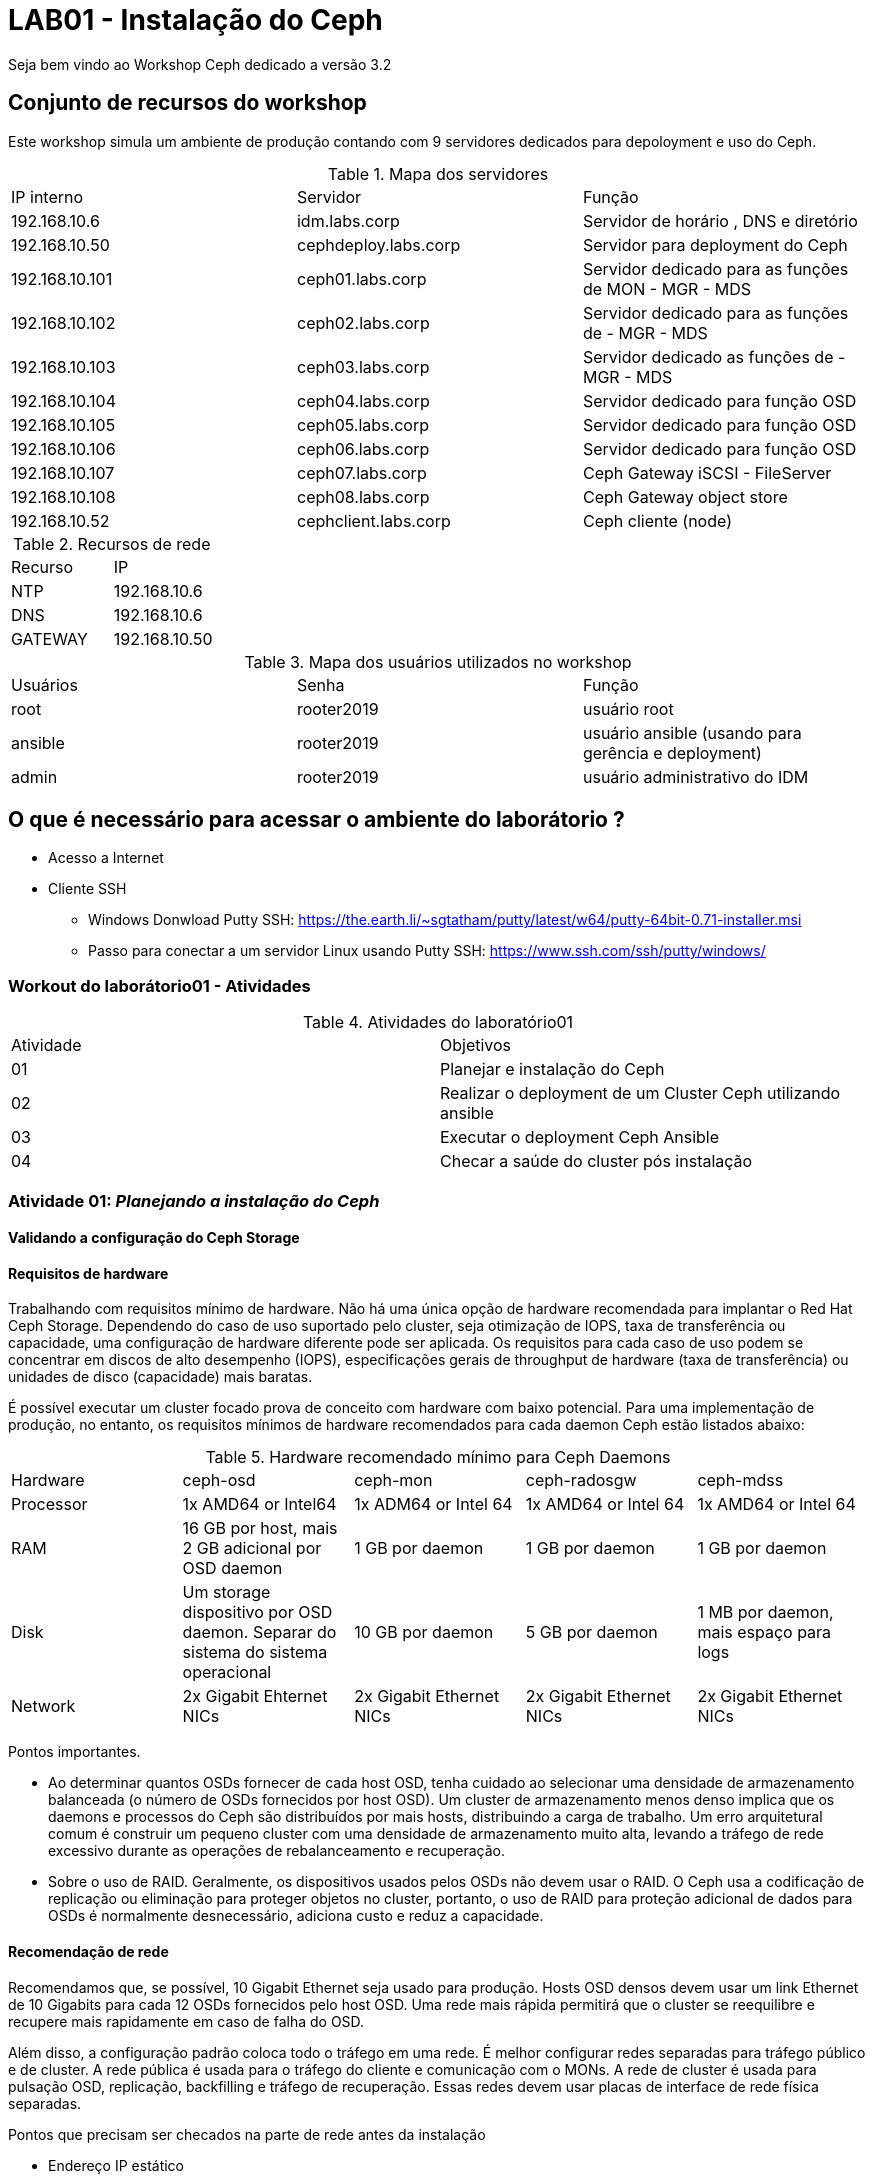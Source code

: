 = LAB01 - Instalação do Ceph







Seja bem vindo ao Workshop Ceph dedicado a versão 3.2

== Conjunto de recursos do workshop

Este workshop simula um ambiente de produção contando com 9 servidores dedicados para depoloyment e uso do Ceph.

.Mapa dos servidores
|===
|IP interno| Servidor | Função
|192.168.10.6  | idm.labs.corp | Servidor de horário , DNS e diretório
|192.168.10.50  | cephdeploy.labs.corp | Servidor para deployment do Ceph
|192.168.10.101 | ceph01.labs.corp | Servidor dedicado para as funções de MON - MGR - MDS
|192.168.10.102 | ceph02.labs.corp | Servidor dedicado para as funções de - MGR - MDS
|192.168.10.103 | ceph03.labs.corp | Servidor dedicado as funções de - MGR - MDS
|192.168.10.104 | ceph04.labs.corp | Servidor dedicado para função OSD
|192.168.10.105 | ceph05.labs.corp | Servidor dedicado para função OSD
|192.168.10.106 | ceph06.labs.corp | Servidor dedicado para função OSD
|192.168.10.107 | ceph07.labs.corp | Ceph  Gateway iSCSI - FileServer
|192.168.10.108 | ceph08.labs.corp | Ceph  Gateway object store
|192.168.10.52  | cephclient.labs.corp | Ceph cliente (node)
|===

.Recursos de rede
|===
|Recurso |IP
|NTP     |192.168.10.6
|DNS     |192.168.10.6
|GATEWAY |192.168.10.50
|===


.Mapa dos usuários utilizados no workshop
|===
|Usuários |Senha| Função
|root    |rooter2019 | usuário root
|ansible |rooter2019 | usuário ansible (usando para gerência e deployment)
|admin   |rooter2019 | usuário administrativo do IDM
|===

== O que é necessário para acessar o ambiente do laborátorio ?

* Acesso a Internet
* Cliente SSH
  - Windows Donwload Putty SSH: https://the.earth.li/~sgtatham/putty/latest/w64/putty-64bit-0.71-installer.msi
  - Passo para conectar a um servidor Linux usando Putty SSH: https://www.ssh.com/ssh/putty/windows/

=== Workout do laborátorio01 - Atividades

.Atividades do laboratório01
|===
|Atividade | Objetivos
|01| Planejar e instalação do Ceph
|02| Realizar o deployment de um Cluster Ceph utilizando ansible
|03| Executar o  deployment Ceph Ansible
|04| Checar a saúde do cluster pós instalação
|===


=== Atividade 01: _Planejando a instalação do Ceph_

==== Validando a configuração do Ceph Storage

==== Requisitos de hardware

Trabalhando com requisitos mínimo de hardware. Não há uma única opção de hardware recomendada para implantar o Red Hat Ceph Storage. Dependendo do caso de uso suportado pelo cluster, seja otimização de IOPS, taxa de transferência ou capacidade, uma configuração de hardware diferente pode ser aplicada. Os requisitos para cada caso de uso podem se concentrar em discos de alto desempenho (IOPS), especificações gerais de throughput de hardware (taxa de transferência) ou unidades de disco (capacidade) mais baratas.

É possível executar um cluster focado prova de conceito com hardware com baixo potencial. Para uma implementação de produção, no entanto, os requisitos mínimos de hardware recomendados para cada daemon Ceph estão listados abaixo:

.Hardware recomendado mínimo para Ceph Daemons
|===
|Hardware | ceph-osd | ceph-mon | ceph-radosgw | ceph-mdss
|Processor| 1x AMD64 or Intel64 | 1x ADM64 or Intel 64| 1x AMD64 or Intel 64 | 1x AMD64 or Intel 64
|RAM| 16 GB por host, mais 2 GB adicional por OSD daemon 	 | 1 GB por daemon | 1 GB por daemon | 1 GB por daemon
|Disk| Um storage dispositivo por OSD daemon. Separar do sistema do sistema operacional | 10 GB por daemon | 5 GB por daemon | 1 MB por daemon, mais espaço para logs
|Network| 2x Gigabit Ehternet NICs | 2x Gigabit Ethernet NICs | 2x Gigabit Ethernet NICs | 2x Gigabit Ethernet NICs
|===

Pontos importantes.

 * Ao determinar quantos OSDs fornecer de cada host OSD, tenha cuidado ao selecionar uma densidade de armazenamento balanceada (o número de OSDs fornecidos por host OSD). Um cluster de armazenamento menos denso implica que os daemons e processos do Ceph são distribuídos por mais hosts, distribuindo a carga de trabalho. Um erro arquitetural comum é construir um pequeno cluster com uma densidade de armazenamento muito alta, levando a tráfego de rede excessivo durante as operações de rebalanceamento e recuperação.
 * Sobre o uso de RAID. Geralmente, os dispositivos usados pelos OSDs não devem usar o RAID. O Ceph usa a codificação de replicação ou eliminação para proteger objetos no cluster, portanto, o uso de RAID para proteção adicional de dados para OSDs é normalmente desnecessário, adiciona custo e reduz a capacidade.

==== Recomendação de rede

Recomendamos que, se possível, 10 Gigabit Ethernet seja usado para produção. Hosts OSD densos devem usar um link Ethernet de 10 Gigabits para cada 12 OSDs fornecidos pelo host OSD. Uma rede mais rápida permitirá que o cluster se reequilibre e recupere mais rapidamente em caso de falha do OSD.

Além disso, a configuração padrão coloca todo o tráfego em uma rede. É melhor configurar redes separadas para tráfego público e de cluster. A rede pública é usada para o tráfego do cliente e comunicação com o MONs. A rede de cluster é usada para pulsação OSD, replicação, backfilling e tráfego de recuperação. Essas redes devem usar placas de interface de rede física separadas.

Pontos que precisam ser checados na parte de rede antes da instalação

* Endereço IP estático
* Ativação da configuração de rede no boot
* NTP sincronizado em cada nó participante do cluster
* Configuração Firewall

.Configuração do Firewall
|===
|Nome do serviço | Portas | Descrição
|Monitor | 6789/TCP | Comunicação do Ceph cluster
|Manager | 7000/TCP - 8003/TCP - 9283/TCP | Comunicação Ceph Manager dasboard - Ceph Manager RESTful API via HTTPS - Comunicação Prometheus plug-in
|OSD | 6800-7300/TCP | Cada OSD utiliza tres dentro deste range. Um porta para comunicação com clientes e monitoramento sobre a rede pública;uma porta para enviar dados para outros nós OSD ou sobre rede pública;e terceira é para troca de pacotes heartbeat na rede cluster ou publica
|RADOS Gateway| 7480/TCP | RADOS Gateway utiliza porta 7480/TCP mas está porta pode ser alterada para porta 80/TCP ou 443/TCO se estiver usando SSL/TLS
|===

==== Validando a configuração de pré-requisitos de software - _Red Enterprise Linux Server_

Antes de iniciar a instalação de um cluster Ceph é necessário preparr o sistema operacional indepedente da função que o nó irá desempenhar dentro do cluster Ceph

Pontos que precisam ser checados antes da instalação

* Realize uma instalação básica da mesma versão do Red Hat Enterprise Linux 7 em todos os hosts.

* Use o comando subscription-manager para registrar os sistemas e ativar os canais de software corretos (ou ter as imagens ISO disponíveis para uma instalação desconectada).

* Configure a resolução de rede e nome para todos os hosts e configure a sincronização de horário do NTP.

* Garanta a configuração correta do firewall local.

* Configure um usuário (não ceph) em todos os nós para uso pelo Ansible e garanta o acesso do sudo ao root.

* Certifique-se de que o usuário que executará os Ansible Playbooks no nó de implementação possa usar a autenticação baseada em chave SSH para efetuar login como o usuário Ansible nos nós do cluster.

* Verifique se o nó de implementação pode executar tarefas Ansible nos nós do cluster.


==== Repositórios - _Red Enterprise Linux Server_

Os repositórios para instalação do Ceph devem ser subscritos em todos os servidores participantes do cluster do Ceph.

.Procedimentos para subcrição dos servidores Ceph
|===
|Passo | Comando | Descrição
|1| subscription-manager --disable="*"  | Desabilita todos os repositórios. É necessário para que outros reposótirios afetem a instalação do Ceph
|2| subscription-manager --enable=rhel-7-server-rpms --enable=rhel-7-server-extras-rpms| Repositórios básicos do RHEL para instalação do Ceph. Deve estar assinado em todos nós participantes do cluster
|3| subscription-manager --enable=rhel-7-server-rhceph-3-mon-rpms | Subscreva todos os nós responsáveis pelo  monitoramento
|4| subscription-manager --enable=rhel-7-server-rhceph-3-osd-rpms | Subscreva todos os nós responsáveis pelo  pelo OSD
|5| subscription-manager --enable=rhel-7-server-rhceph-3-tools-rpms | Subscreva todos os nós responsáveis pelo  - Ansible deployment host, MDS, RADOS Gateway, ou Ceph client
|===

==== Preparando o usuário Ansible

O Red Hat Ceph Storage fornece um conjunto de Ansible Playbooks para instalar e configurar seu cluster Ceph. Você executará um playbook como um usuário comum no host de implementação e o Ansible efetuará login nos hosts do cluster para instalá-los e configurá-los.

Antes de usar esses playbooks, você precisa preparar o host de implantação e os hosts de cluster com um usuário comum para Ansible.

Esse usuário no host de implementação é configurado para efetuar login como o mesmo usuário em qualquer um dos hosts de cluster usando a autenticação baseada em chave SSH. O usuário também é configurado em todos os hosts para ter acesso sudo sem senha para executar comandos como o usuário root.

O procedimento básico para configurar isso é:

* Crie um usuário para Ansible que tenha o mesmo nome de usuário no host de implementação e em todos os hosts de cluster. Para esta discussão, usamos o nome ansible, mas qualquer nome não utilizado funcionará. Não use o nome de usuário ceph, que é reservado para os daemons do Ceph.

* Use ssh-keygen para gerar um par de chaves SSH na conta do usuário no host de implementação.

* Distribuir a chave pública SSH do usuário ansiável para o arquivo ~ / .ssh / authorized_keys do usuário em todos os hosts. Certifique-se de que o arquivo de chaves autorizadas seja legível apenas pelo usuário.

* Crie um arquivo /etc/sudoers.d/ansible que conceda o acesso root sem senha do usuário ansible. Ele deve ser legível apenas pelo usuário root e ter um conteúdo semelhante ao seguinte:

  ansible ALL=(root) NOPASSWD:ALL


=== Atividade 02: _Realizando deployment do Cluster Ceph usando Ansible_

==== Instalação do deployment Red Hat Ceph Ansible

Quando todos os servidores participantes do cluster Ceph estiverem prontos. É necessário instalar o pacote _ceph-ansible_ em seu servidor de deployment

 #yum install -y ceph-ansible

===== Sobre o deploymento Ceph-ansible playbooks

Ansible é um utilitário de automação, gerenciamento de configuração e orquestração de código aberto. Pode automatizar e padronizar a configuração de servidores remotos e máquinas virtuais.

O Red Hat Ceph Storage usa o Ansible para instalar e configurar o cluster do Ceph.

Ansible automatiza as operações através de um playbook baseado em texto. Um playbook é um arquivo que contém uma lista de reproduções que precisam ser executadas em uma lista especificada de sistemas.

Cada PLAYBOOK é composto por uma série de tarefas para executar em sequência. O Ansible é projetado para que os playbooks bem escritos sejam idempotentes, o que significa que eles podem ser executados várias vezes e alterar apenas as coisas que precisam ser alteradas nos hosts de destino.

Isso permite que um manual seja executado novamente para corrigir erros ou alterações que foram feitas nos sistemas de destino.

Para determinar a lista de hosts disponíveis, o Ansible geralmente usa um arquivo de inventário baseado em texto. Um arquivo de inventário muito simples pode consistir em uma lista de hosts, um host por linha.

Um arquivo de inventário mais complexo pode organizar esses hosts em grupos, usando uma sintaxe semelhante a INI, em que cada grupo começa com o nome do grupo entre colchetes, seguido pela lista de hosts no grupo. Um host pode ser listado em vários grupos. O grupo especial inclui todos os hosts no inventário.


==== Entendendo  arquivos de configuração do Ceph Ansible

Para realizar o deploymento do Red Hat Ceph Storage 3 usando cluster é necessário entender o papel dos seus principais playbooks.

.Inventário dos playbooks Ansible_
|===
|Arquivo de configuração | Funcionalidade | exemplo
|/etc/ansible/hosts | Configure um arquivo de inventário Ansible para listar seus nós de cluster e atribuí-los aos grupos com base em suas funções (OSD, MON, cliente e assim por diante). | colocar public_network
|/usr/share/ceph-ansible/group_vars/all.yml | Grupo de arquivo  variável de grupo com diretivas que se aplicam a todos os hosts do Ceph.
|/usr/share/ceph-ansible/group_vars/osds.yml | Grupo de arquivo variável de grupo com diretivas que se aplicam aos OSDs.
|/usr/share/ceph-ansible/group_vars/clients.yml | Grupo arquivo de variável de grupo com diretivas que se aplicam a clientes.
|/usr/share/ceph-ansible/site.yml | Arquivo  responsável pela start da instalação
|===


==== Configuração do inventário

Seu primeiro passo é configurar seu arquivo de inventário. Os playbooks executáveis usam um grupo de hosts para cada tipo de nó Ceph: mons para monitores, osds para OSDs, mgrs para gerenciadores, mdss para MDSs, clientes para clientes Ceph, rgws para nós Gateway RADOS, iscsi-gws para gateways iSCSI e rbd-espelhos para ativar o espelhamento de RBD.

Você precisa atribuir seus hosts Ceph aos grupos apropriados no arquivo de inventário com base em sua função.

*Exemplo do arquivo de configuração do inventário*
 [root@server ~]# cat /etc/ansible/hosts
 [mons]
 monitor-host-name

 [mgrs]
 manager-host-name

 [osds]
 osd-host-name

==== Ajustando ceph-ansible playbook

*Dica para visualização e edição do arquivo YAML (Ansible)*

Se você usar o editor de texto Vim, poderá aplicar algumas configurações que facilitarão a edição de seus playbooks e arquivos variáveis. Por exemplo, adicione a seguinte linha ao seu arquivo $ HOME / .vimrc, e se o vim detectar que você está editando um arquivo YAML, ele recua por dois espaços quando você pressiona a tecla Tab, identifica as linhas subsequentes e expande as guias nos espaços.

 autocmd FileType yaml setlocal ai ts=2 sw=2 et


===== Configurando o group_vars/all.yml

O arquivo group_vars / all.yml contém parâmetros comuns que são aplicados a todos os nós do Ceph no inventário.

A tabela a seguir lista alguns parâmetros principais que são comumente definidos.

|===
|Nome do parametro | Valor Descrição | Descrição
| fetch_directory| ~/ceph-ansible-keys | Localização do diretório temporário usado para copiar chaves de autenticação para nós do cluster
| ceph_origin | repository | Onde obter Ceph de. repositório usa um repositório de pacotes
| ceph_repository | rhcs | O repositório usado para instalar o Red Hat Ceph Storage. O rhcs usa pacotes oficiais do Red Hat Ceph Storage
| ceph_repository_type | cdn or iso | A fonte de instalação para rhcs, a Content Distribution Network ou uma imagem ISO local
| ceph_rhcs_iso_path |Path to ISO | Se estiver usando o tipo de repositório iso, o caminho para o ISO de Armazenamento do Red Hat Ceph
| ceph_rhcs_version |"3" |A versão do Red Hat Ceph Storage para instalar
| monitor_interface |Network Interface |A interface de rede na qual o monitor escuta
| public_network | Address and Netmask | A sub-rede da rede pública do cluster, por exemplo, 192.168.122.0/24
| cluster_network |Address and Netmask | A sub-rede da rede privada do cluster. Padrões para o valor definido para o public_network
| journal_size | Size in MB | O tamanho a ser alocado para periódicos OSD. Deve ser o dobro do rendimento esperado durante o intervalo máximo de sincronização do armazenamento de arquivos (que é cinco segundos por padrão). Não deve ser menor que 5120 MB na maioria dos casos.
|===

====== Exemplo simples do *group_vars/all.yml*

 fetch_directory: ~/ceph-ansible-keys
 ceph_origin: repository
 ceph_repository: rhcs
 ceph_repository_type: cdn
 ceph_rhcs_version: "3"
 monitor_interface: eth0
 public_network: 192.168.122.0/24
 cluster_network: "{{ public_network }}"

 journal_size: 5120

====== Parametro Overrides
O parâmetro ceph_conf_overrides dentro do arquivo group_vars / all.yml permite substituir os valores padrão de configuração do Ceph para um determinado parâmetro dentro de uma seção. Talvez seja necessário usar isso para ajustar ou configurar corretamente seu cluster.

Por exemplo, se você precisar alterar o valor do parâmetro ceph_parameter_name de uma seção, inclua a seguinte diretiva em group_vars / all.yml:

 ceph_conf_overrides:
   section_name:
     ceph_parameter_name: value

===== Configurando o group_vars/osds

 As opções de implementação do OSD são definidas no arquivo de configuração /usr/share/ceph-ansible/group_vars/osds.yml.
 As variáveis configuradas nesse arquivo se aplicam a todos os hosts no grupo osds no inventário.
 No mínimo, você precisa definir a lista de dispositivos a serem usados como OSDs e se os dados do OSD e as informações do diário devem ser colocados no mesmo dispositivo ou se eles usam dispositivos separados.

Você vai se concentrar no cenário colocado no momento e assumir que todos os hosts OSD possuem hardware idêntico e usam os mesmos nomes de dispositivo para seus OSDs.
Para este caso, um arquivo básico group_vars / osds.yml deve conter duas diretivas: uma variável osd_scenario definida como "collocated" e uma variável de dispositivos definida como uma lista de dispositivos a serem usados como OSDs.

O seguinte arquivo group_vars / osds.yml configura três dispositivos em cada host OSD como OSDs:

 osd_scenario: "collocated"
 devices:
   - /dev/sdb
   - /dev/sdc
   - /dev/sdd

Como alternativa, você pode configurar seus hosts OSD usando o cenário "não-colocado".
Isso usa dispositivos de armazenamento separados para dados OSD e o diário OSD. Um exemplo do arquivo group_vars / osds.yml aparece abaixo:

 osd_scenario: "non-collocated"
 devices:
   - /dev/sdb
   - /dev/sdc
 dedicated_devices:
   - /dev/sdd
   - /dev/sde

Neste exemplo, você tem dois OSDs em cada host OSD: / dev / sdb armazena dados e usa / dev / sdd como um diário, e / dev / sdc armazena dados e usa / dev / sde como um diário.

Parametros chave para group_vars/osds.yml

|===
|Nome do parametro | Valor | Descriçào
|osd_scenario | collocated ou non-collocated | Tipo de implantação de diário do OSD
|devices| Uma lista dos nomes dos dispositivos a serem usados nos OSDs | Dispositivos para dados OSD colocados e partições de diário ou partições de dados OSD não colocados
|dedicated_devices| Uma lista dos nomes dos dispositivos a serem usados em periódicos OSD não colocados | Dispositivos dedicados para OSD journals
|===

Se necessário, use o Guia de Instalação do Red Hat Ceph Storage 3.0 para obter informações sobre outros parâmetros pertinentes, incluindo configurações que usam dispositivos separados para dados OSD e periódicos.
O arquivo */usr/share/ceph-ansible/group_vars/osds.yml.sample* também possui alguns exemplos adicionais.

=== Atividade 03 : _Executar o  deployment Ceph Ansible_

*Ao executar o procedimento de deployment do Cluster Ceph via Ansible tenha certeza dos seguintes pontos:*

1. Logue no servidor Construa seu arquivo de inventario
2. Tenha certeza de estar dentro do diretorio */usr/share/ceph-ansible*
3. Valide os arquivos de configuração dentro diretorio _/usr/share/ceph-ansible/group_vars_
4. Esteja logado com usuário 'ansible' e valide o usuário logado dentro de cada servidores

    id

5. Verifique se todos os servidores estão respondendo

   ansible -i /etc/ansible/ -m ping

6. sincronize o arquivos

Execute a chamada para iniciar o deployment

   ansible-playbook site.yml

=== Atividade 04: _Checar a saúde do cluster pós instalação_

Após a conclusão da instalação, você pode testar seu novo cluster do Ceph para verificar se a implementação está correta e se o cluster está funcionando.

|===
|Operação | Comando
|Show cluster status |ceph -s
|Watch live cluster changes | ceph -w
|Show cluster free space status |ceph df
|Show OSD usage | ceph osd df
|Create users |ceph auth get-or-create
|List users |ceph auth list
|Display user permissions |ceph auth caps
|Delete users|ceph auth del
|===

== Preparando o ambiente para instalação do Ceph
   - Neste procedimento iremos trabalhar com servidor deploy.labs.corp e apenas iremos registar os repositorios nos servidores ceph01, ceph02 e ceph03.
  -  O servidor deploy.labs.corp  é dedicado para instalação e gerenciamento da instalação do cluster CEPH.
  - Não descarte este servidor após a instalação do cluster CEPH.

=== Subscrevendo o repositório necessários para instalação CEPH

.No servidor deploy.labs.corp:

1. Loge no servidor deploy.labs.corp e execute o comando abaixo:

 subscription-manager repos --disable='*' --enable=rhel-7-server-rpms --enable=rhel-7-server-optional-rpms --enable=rhel-7-server-rhscon-2-installer-rpms --enable=rhel-7-server-rhscon-2-main-rpms

.Nos servidores ceph01,ceph02, ceph03

2. Loge no servidores ceph01.labs.corp , ceph02.labs.corp e  ceph02.labs.corp e digite comando abaixo em cada um deles.

  subscription-manager repos --disable='*' repos --enable=rhel-7-server-rpms --enable=rhel-7-server-optional-rpms --enable=rhel-7-server-rhceph-2-mon-rpms --enable=rhel-7-server-rhceph-2-osd-rpms --enable=rhel-7-server-rhceph-2-tools-rpms

.Repositórios a serem ativados por função do servidor
|===
|Repositório | Função
|rhel-7-server-rhscon-2-installer-rpms|Ceph-deploy
|rhel-7-server-rhscon-2-main-rpms     |Ceph-Deploy
|rhel-7-server-rhceph-2-mon-rpms       |Monitor nodes
|rhel-7-server-rhceph-2-osd-rpms       |OSD Nodes
|rhel-7-server-rhceph-2-tool-rpms      |RGW Nodes/Client Nodes/MDS Nodes
|rhel-7-server-rpms                   |Todas as funções
|rhel-7-server-optional-rpms          |Todas as funções
|===


=== Preparando o servidor Ceph Deploy

1. Nesta tarefa basicamente iremos realizar os seguintes passos:

    - Criação do usuário de instalação
    - Sincronizar o servidor de horário



=== Criação do usuário de instalação (ceph-ansible)

Neste passo iremos criar um usuário chamado "ceph-deployment" em cada servidor CEPH (deploy e ceph) do cluster. Deverá feito a configuração permitindo ao usuário ceph-deployment privilégio de root via sudo para realizar a instalação do Ceph.

.Comando para criação do usuário

    adduser ceph-deployment
    passwd ceph-deployment --> Coloque a senha 'redhat2017'

.Procedimento para configuração do sudo para o usuário ceph-deployment
    cat << EOF >/etc/sudoers.d/<username>
    <username> ALL = (root) NOPASSWD:ALL
    EOF

.Procedimento para compartilhar a chave ssh do usuário ceph-deployment

    Dentro do servidor "deploy.labs.corp" mude para o usuário ceph-deployment, crie a chave e compartilhe a chave com os outros servidor do cluster.

    Comandos:
     1. su - ceph-deployment
     2. ssh-keygen <<tecle enter>>
     3. ssh-copy-id ceph-deployment@ceph01.labs.corp
     4. ssh-copy-id ceph-deployment@ceph02.labs.corp
     5. ssh-copy-id ceph-deployment@ceph03.labs.corp
     6. ssh-copy-id ceph-deployment@deploy.labs.corp



.Logado com o usuário ceph-deploymento vamos permitir que o ceph-deployment faça login sem usuário e senha nos outros nós do cluster Ceph

   1. Crie o arquivo "config" Comando
   1.1 - > ~/.ssh/config
   2. Altere a permissão arquivo "config" com comando: chmod 600 ~/.ssh/config
   3. Cadastre os servidores participantes do cluster +
        Host node1 +
        Hostname <hostname> +
        User <username> +
        Host node2 +
        Hostname <hostname> +
        User <username> +
        Host node3 +
        Hostname <hostname> +
        User <username> +
   4. Após está configuração o processo de login não irá pedir mais usuário e senha +

----
Comando:
ssh -l ceph-deployment ceph02 ou ssh ceph-deployment@ceph02
----


=== Sincronizando servidor de horário ao servidor participantes do Cluster CEPH

Instale o pacote ntpdate nos servidores ceph01,ceph02,ceph03 e deploy:

----
yum install -y ntpdate ntp
----

Entre no arquivo  arquivo /etc/ntp.conf e altere o arquivo da forma abaixo:

    Insira a linha "server a.st1.ntp.br  iburst"

    Comente com "#" todos as linhas abaixo
    #server 0.rhel.pool.ntp.org iburst
    #server 1.rhel.pool.ntp.org iburst
    #server 2.rhel.pool.ntp.org iburst
    #server 3.rhel.pool.ntp.org iburst


Force o sincronismo de horario com servidor de horário
----
comando: ntpdate a.st1.ntp.br
----

== Iniciando a instalação do Ceph Cluster via Ansible deployment


=== Passo 01 - Instalando os pacotes necessários para instalação Ceph com Ansible

Certifique-se de estar logado com o usuário ceph-deployment no servidor deploy.labs.corp

    Comando: id
    Comando: hostnamectl status

Instale os pacotes necessário para deploymento do ceph

   Comando: yum  -y install ceph-ansible

=== Passo 02 - Configurando os parâmetros de instalação do Ansible deployment

Abra o arquivo /etc/ansible/ansible.cfg

    Comando: sudo vi /etc/ansible/ansible.cfg

Altere os seguintes parâmetros dentro do arquivo ansible.cfg

.Alteração da configuração de deployment do Ansible
|===
|Parâmetro |Valor
|inventory     | inventory = /etc/ansible/hosts
|remote_user   | remote_user = ceph-deployment
|===

=== Passo 03 - Configurando inventário da instalação do cluster Ceph

Neste passo será registrado dentro do arquivo /etc/ansible/hosts todos os servidores pertecentes a instalação de ceph-cluster

1. Abra o arquivo /etc/ansible/hosts

    comando: sudo vi /etc/ansible/hosts


2.Atualize  o arquivo "/etc/ansible/hosts" seguindo o exemplo abaixo:


    [mons]
    labceph01.labs.corp
    labceph02.labs.corp
    labceph03.labs.corp
    [osds]
    labceph01.labs.corp devices="[ '/dev/vdb' ]"
    labceph02.labs.corp devices="[ '/dev/vdb' ]"
    labceph03.labs.corp devices="[ '/dev/vdb' ]"

.Observações
    1. Nessa instalação o cluster terá multiplas funções (OSD e Mon).
    2. No item [osds] cadastre o disco secundário alocado em cada um dos servidores
    3. Use o comando "cat /etc/ansible/hosts |grep -v  ^# |grep [a-Z]" para filtrar espaço e linhas comentadas

==== Passo 04 - Testando (rede e acesso) dos servidores  registrados no inventário.

É possível testar se todos os servidores registrados dentro do inventário estão funcionais a nível de rede e privilégio do usuário ceph-deployment.

     Testando conectividade
     Comando: ansible mons -m ping

Verificando o usuário que está conectando remotamente em cada servidor.

     Comando:ansible mons -m command -a id -b

.Observações

- A saída de comando exibirá uid=(root) isto indica que a escalação de privilégio está funcionando.

=== Passo 05 -  Iniciando o deployment do cluster Ceph via Ansible

Agora iniciaremos as configurações que detalham como será instalado o Ceph via Ansible.


==== Preparando o deployment dos servidores Monitors do Cluster Ceph

Usando o template no arquivo "/usr/share/ceph-ansible/site.yml.sample" crie o arquivo site.yml dentro do mesmo diretório.

    Procedimento
    1. cd /usr/share/ceph-ansible/
    2. sudo cp site.yml.sample site.yml


==== Ajustando o arquivo de configuração mons.yaml

Usando o template localizado dentro de /usr/share/ceph-ansible/group_vars/mons.yml.sample crie o arquivo mons.yml dentro do mesmo diretório

    Procedimento
    1. cd /usr/share/ceph-ansible/group_vars
    2. sudo cp mons.yml.sample mons.yml
    3. Abra o arquivo mons.yml - comando: vi mons.yml

Ajuste o arquivo  mons.yaml de acordo com exemplo abaixo
----
dummy:
fetch_directory: /home/ceph-deployment/ceph-ansible-keys
mon_group_name: mons
fsid: "{{ cluster_uuid.stdout }}"
monitor_secret: "{{ monitor_keyring.stdout }}"
cephx: true
----

==== Ajustando o arquivo de configuração osds.yaml

Usando o template localizado dentro de /usr/share/ceph-ansible/group_vars/osds.yml.sample, crie o arquivo osds.yml dentro do mesmo diretório


    Procedimento
    1. cd /usr/share/ceph-ansible/groups_vars
    2. sudo cp osds.sample osds.yaml
    3. Abra o arquivo osds.yml - comando: vi osds.yml

Ajuste o arquivo "osds.yml" para ficar de acordo com exemplo abaixo:

----
dummy:
fsid: "{{ cluster_uuid.stdout }}"
cephx: true
osd_auto_discovery: true
journal_collocation: true
----

.Observações
 - Não remova nenhuma linha do arquivo de configuração.

==== Configurando os parâmetros gerais da instalação do Cluster Ceph

Usando o template localizado dentro de /usr/share/ceph-ansible/site.yml.sample crie o arquivo site.yml dentro do mesmo diretório

    Procedimento
    1. cd /usr/share/ceph-ansible/group_vars
    2. sudo cp all.sample.yml all.yml
    3. sudo vi all.yml


Exemplo do all.yml

----
---
dummy:
### General
fetch_directory: /home/ceph-deployment/ceph-ansible-keys/
cluster: ceph

mon_group_name: mons
osd_group_name: osds
rgw_group_name: rgws
mds_group_name: mdss
check_firewall: False
ceph_stable_rh_storage: True
ceph_stable_rh_storage_version: 2
ceph_stable_rh_storage_cdn_install: True

generated_fsid: True
fsid: "{{ cluster_uuid.stdout }}"
cephx: True
max_open_files: 131072
#monitor options
monitor_interface: eth1
mon_use_fqdn: True
#OSD
public_network:  192.168.10.0/24
cluster_network: "{{ public_network }}"
monitor_network: 192.168.20.0/24
journal_size: 1024
osd_mkfs_type: xfs
osd_mkfs_options_xfs: -f -i size=2048
osd_mount_options_xfs: noatime,largeio,inode64,swalloc
osd_objectstore: filestore
#calamari: true
ceph_conf_overrides:
  global:
    mon_initial_members: ceph01.labs.corp,ceph02.labs.corp,ceph03.labs.corp
    mon_host: ceph01.labs.corp,ceph02.labs.corp,ceph03.labs.corp
    mon_osd: ceph01.labs.corp,ceph02.labs.corp,ceph03.labs.corp
    mon_osd_allow_primary_affinity: true
    osd_pool_default_size: 2
    osd_pool_default_min_size: 1
    mon_pg_warn_min_per_osd: 0
    mon_pg_warn_max_per_osd: 0
    mon_pg_warn_max_object_skew: 0

  client:
    rbd_default_features: 1
    rbd_default_format: 2
    rbd_cache: "true"
    rbd_cache_writethrough_until_flush: "false"

----


==== Atenção de continuar valide se as configurações abaixo foram executadas

1. Desligue o firewall  local comando: "
1.1 systemctl stop firewalld && iptables -t filter -F
2. Sincronize o servidor de horário
3. Evite o uso de caracteres especias, espaços e fique atenco com a identação dos arquivos yaml.
4. Reveja todos os passos antes de continuar o próximo procedimento

=== Passo 06 -  Executando a instalação Ceph-deployment


1. Certifique-se que esteja logado com o usuário ceph-deployment
2. Dentro da pasta /usr/share/ceph-ansible/ execute o

   comando: ansible-playbook site.yml


==== Validando a instalação do Ansible


1. Após realização do deploymento do Ceph via Ansible. Valie o resultado procurando pelo indicador *failed=0*
2. Loge no servidor ceph01.bblab.corp usando o usuário root e execute o comando ceph -s


.Saída esperada do comando


   [root@ceph01 ~]# ceph -s
    cluster b8844955-7ebe-4ad6-a2c0-8d470ba0319a
     health HEALTH_OK
     monmap e1: 3 mons at {ceph01.labs.corp=192.168.50.100:6789/0,ceph02.labs.corp=192.168.50.101:6789/0,ceph03.labs.corp=192.168.50.102:6789/0}
            election epoch 4, quorum 0,1,2 ceph01.labs.corp,ceph02.labs.corp,ceph03.labs.corp
     osdmap e6: 3 osds: 3 up, 3 in
            flags sortbitwise,require_jewel_osds
      pgmap v16: 64 pgs, 1 pools, 0 bytes data, 0 objects
            101244 kB used, 36732 MB / 36830 MB avail
                  64 active+clean

3. Valide o arquivo de configuração - /etc/ceph/ceph.conf

----
comando: cat /etc/ceph/ceph.conf

----

.Saída esperada do comando:

----
[client]
rbd_default_features = 1
rbd_cache_writethrough_until_flush = false
rbd_default_format = 2
rbd_cache = true

[global]
mon initial members = ceph01.labs.corp,ceph02.labs.corp,ceph03.labs.corp
mon_pg_warn_max_object_skew = 0
cluster network = 192.168.50.0/24
mon host = 192.168.30.100,192.168.30.101,192.168.30.102
mon_osd_allow_primary_affinity = True
osd_pool_default_size = 2
osd_pool_default_min_size = 1
mon_pg_warn_min_per_osd = 0
mon_osd = ceph01.labs.corp,ceph02.labs.corp,ceph03.labs.corp
mon_host = ceph01.labs.corp,ceph02.labs.corp,ceph03.labs.corp
mon_pg_warn_max_per_osd = 0
public network = 192.168.50.0/24
mon_initial_members = ceph01.labs.corp,ceph02.labs.corp,ceph03.labs.corp
max open files = 131072
fsid = b8844955-7ebe-4ad6-a2c0-8d470ba0319a

[client.libvirt]
admin socket = /var/run/ceph/$cluster-$type.$id.$pid.$cctid.asok # must be writable by QEMU and allowed by SELinux or AppArmor
log file = /var/log/ceph/qemu-guest-$pid.log # must be writable by QEMU and allowed by SELinux or AppArmor

[osd]
osd mkfs options xfs = -f -i size=2048
osd mkfs type = xfs
osd journal size = 1024
osd mount options xfs = noatime,largeio,inode64,swalloc
----


4. Validando a configuração dos nós OSD do CEPH

----
Comando: ceph osd tree
----

.Saída esperada:

----

[root@ceph01 ~]# ceph osd tree
ID WEIGHT  TYPE NAME       UP/DOWN REWEIGHT PRIMARY-AFFINITY
-1 0.03506 root default
-2 0.01169     host ceph03
 0 0.01169         osd.0        up  1.00000          1.00000
-3 0.01169     host ceph02
 2 0.01169         osd.2        up  1.00000          1.00000
-4 0.01169     host ceph01
 1 0.01169         osd.1        up  1.00000          1.00000
----

